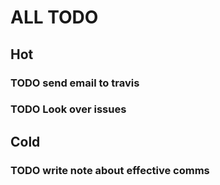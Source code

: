 * ALL TODO
** Hot
*** TODO send email to travis
*** TODO Look over issues


    

** Cold
*** TODO write note about effective comms
